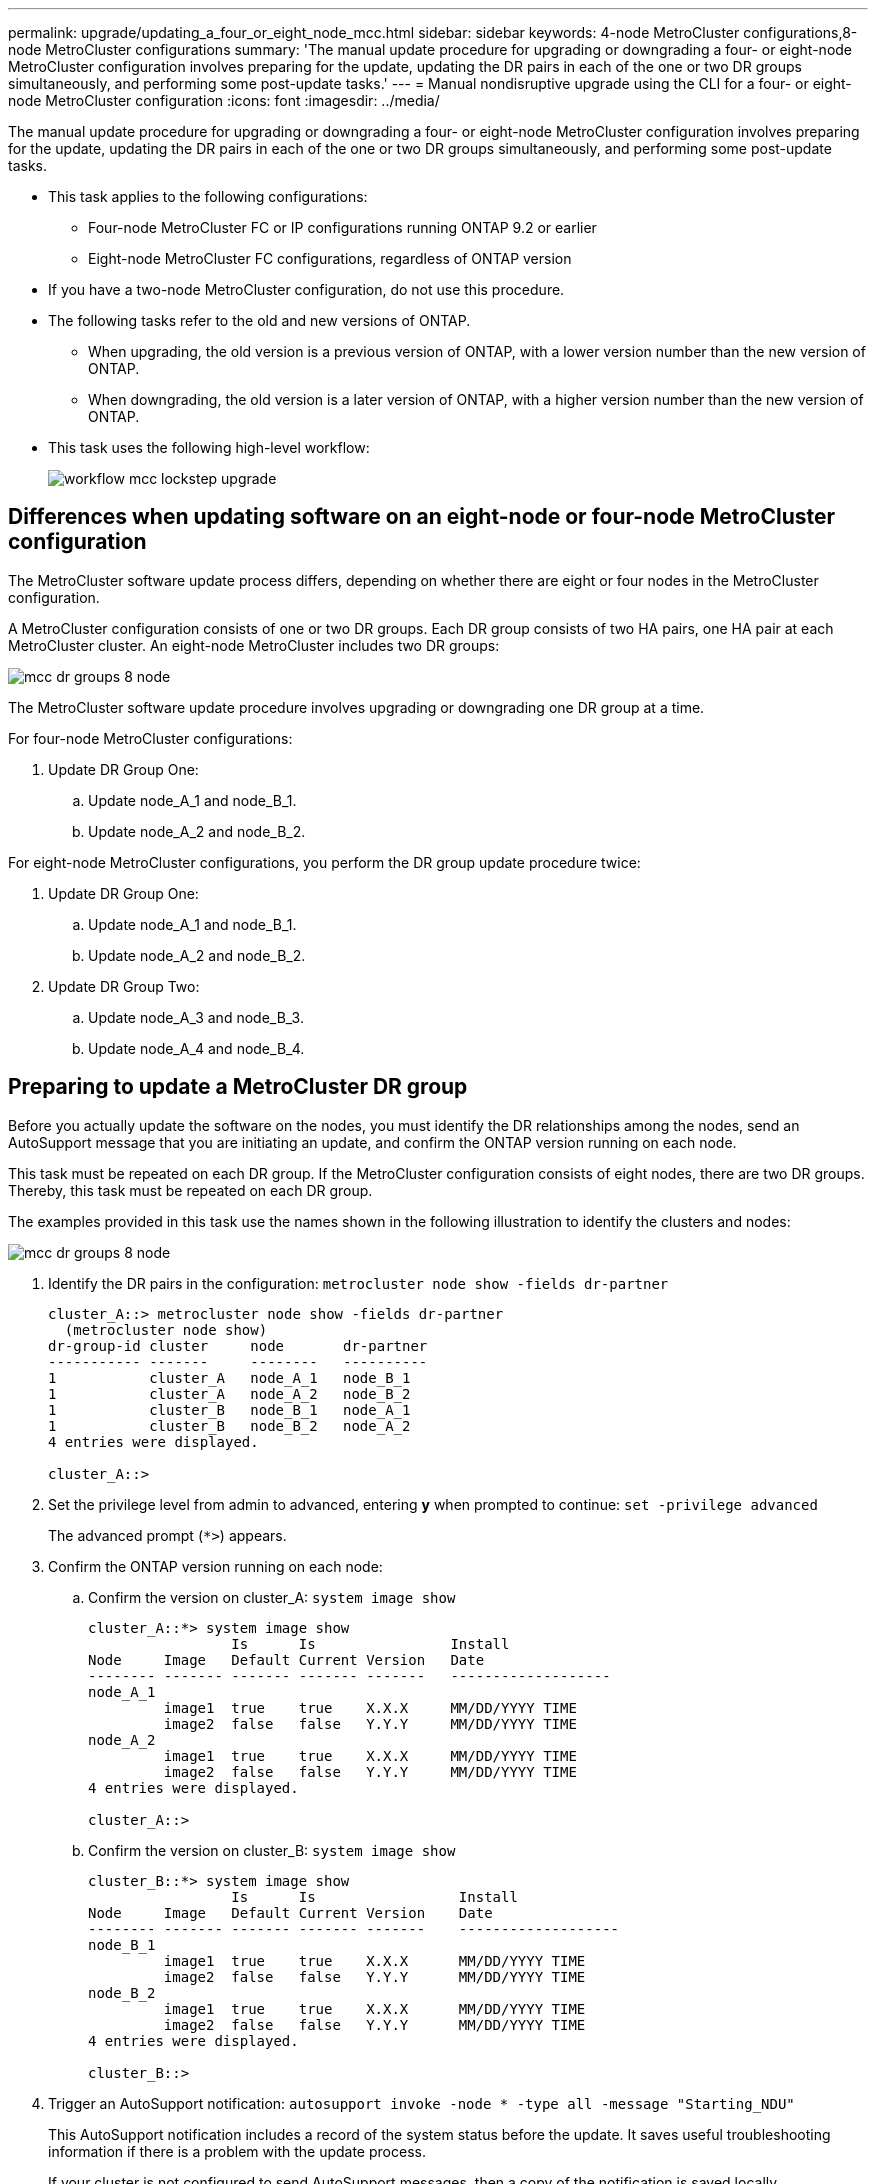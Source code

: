 ---
permalink: upgrade/updating_a_four_or_eight_node_mcc.html
sidebar: sidebar
keywords: 4-node MetroCluster configurations,8-node MetroCluster configurations
summary: 'The manual update procedure for upgrading or downgrading a four- or eight-node MetroCluster configuration involves preparing for the update, updating the DR pairs in each of the one or two DR groups simultaneously, and performing some post-update tasks.'
---
= Manual nondisruptive upgrade using the CLI for a four- or eight-node MetroCluster configuration
:icons: font
:imagesdir: ../media/

[.lead]
The manual update procedure for upgrading or downgrading a four- or eight-node MetroCluster configuration involves preparing for the update, updating the DR pairs in each of the one or two DR groups simultaneously, and performing some post-update tasks.

* This task applies to the following configurations:
 ** Four-node MetroCluster FC or IP configurations running ONTAP 9.2 or earlier
 ** Eight-node MetroCluster FC configurations, regardless of ONTAP version
* If you have a two-node MetroCluster configuration, do not use this procedure.
* The following tasks refer to the old and new versions of ONTAP.
 ** When upgrading, the old version is a previous version of ONTAP, with a lower version number than the new version of ONTAP.
 ** When downgrading, the old version is a later version of ONTAP, with a higher version number than the new version of ONTAP.
* This task uses the following high-level workflow:
+
image::../media/workflow_mcc_lockstep_upgrade.gif[]

== Differences when updating software on an eight-node or four-node MetroCluster configuration

The MetroCluster software update process differs, depending on whether there are eight or four nodes in the MetroCluster configuration.

A MetroCluster configuration consists of one or two DR groups. Each DR group consists of two HA pairs, one HA pair at each MetroCluster cluster. An eight-node MetroCluster includes two DR groups:

image::../media/mcc_dr_groups_8_node.gif[]

The MetroCluster software update procedure involves upgrading or downgrading one DR group at a time.

For four-node MetroCluster configurations:

. Update DR Group One:
 .. Update node_A_1 and node_B_1.
 .. Update node_A_2 and node_B_2.

For eight-node MetroCluster configurations, you perform the DR group update procedure twice:

. Update DR Group One:
 .. Update node_A_1 and node_B_1.
 .. Update node_A_2 and node_B_2.
. Update DR Group Two:
 .. Update node_A_3 and node_B_3.
 .. Update node_A_4 and node_B_4.

== Preparing to update a MetroCluster DR group

Before you actually update the software on the nodes, you must identify the DR relationships among the nodes, send an AutoSupport message that you are initiating an update, and confirm the ONTAP version running on each node.

This task must be repeated on each DR group. If the MetroCluster configuration consists of eight nodes, there are two DR groups. Thereby, this task must be repeated on each DR group.

The examples provided in this task use the names shown in the following illustration to identify the clusters and nodes:

image::../media/mcc_dr_groups_8_node.gif[]

. Identify the DR pairs in the configuration: `metrocluster node show -fields dr-partner`
+
----
cluster_A::> metrocluster node show -fields dr-partner
  (metrocluster node show)
dr-group-id cluster     node       dr-partner
----------- -------     --------   ----------
1           cluster_A   node_A_1   node_B_1
1           cluster_A   node_A_2   node_B_2
1           cluster_B   node_B_1   node_A_1
1           cluster_B   node_B_2   node_A_2
4 entries were displayed.

cluster_A::>
----

. Set the privilege level from admin to advanced, entering *y* when prompted to continue: `set -privilege advanced`
+
The advanced prompt (`*>`) appears.

. Confirm the ONTAP version running on each node:
 .. Confirm the version on cluster_A: `system image show`
+
----
cluster_A::*> system image show
                 Is      Is                Install
Node     Image   Default Current Version   Date
-------- ------- ------- ------- -------   -------------------
node_A_1
         image1  true    true    X.X.X     MM/DD/YYYY TIME
         image2  false   false   Y.Y.Y     MM/DD/YYYY TIME
node_A_2
         image1  true    true    X.X.X     MM/DD/YYYY TIME
         image2  false   false   Y.Y.Y     MM/DD/YYYY TIME
4 entries were displayed.

cluster_A::>
----

 .. Confirm the version on cluster_B: `system image show`
+
----
cluster_B::*> system image show
                 Is      Is                 Install
Node     Image   Default Current Version    Date
-------- ------- ------- ------- -------    -------------------
node_B_1
         image1  true    true    X.X.X      MM/DD/YYYY TIME
         image2  false   false   Y.Y.Y      MM/DD/YYYY TIME
node_B_2
         image1  true    true    X.X.X      MM/DD/YYYY TIME
         image2  false   false   Y.Y.Y      MM/DD/YYYY TIME
4 entries were displayed.

cluster_B::>
----
. Trigger an AutoSupport notification: `autosupport invoke -node * -type all -message "Starting_NDU"`
+
This AutoSupport notification includes a record of the system status before the update. It saves useful troubleshooting information if there is a problem with the update process.
+
If your cluster is not configured to send AutoSupport messages, then a copy of the notification is saved locally.

. For each node in the first set, set the target ONTAP software image to be the default image: `system image modify {-node nodename -iscurrent false} -isdefault true`
+
This command uses an extended query to change the target software image, which is installed as the alternate image, to be the default image for the node.

. Verify that the target ONTAP software image is set as the default image:
 .. Verify the images on cluster_A: `system image show`
+
In the following example, image2 is the new ONTAP version and is set as the default image on each of the nodes in the first set:
+
----
cluster_A::*> system image show
                 Is      Is              Install
Node     Image   Default Current Version Date
-------- ------- ------- ------- ------- -------------------
node_A_1
         image1  false   true    X.X.X   MM/DD/YYYY TIME
         image2  true    false   Y.Y.Y   MM/DD/YYYY TIME
node_A_2
         image1  false   true    X.X.X   MM/DD/YYYY TIME
         image2  true   false   Y.Y.Y   MM/DD/YYYY TIME

2 entries were displayed.
----

 .. Verify the images on cluster_B: `system image show`
+
The following example shows that the target version is set as the default image on each of the nodes in the first set:
+
----
cluster_B::*> system image show
                 Is      Is              Install
Node     Image   Default Current Version Date
-------- ------- ------- ------- ------- -------------------
node_A_1
         image1  false   true    X.X.X   MM/DD/YYYY TIME
         image2  true    false   Y.Y.Y   MM/YY/YYYY TIME
node_A_2
         image1  false   true    X.X.X   MM/DD/YYYY TIME
         image2  true    false   Y.Y.Y   MM/DD/YYYY TIME

2 entries were displayed.
----
. Determine whether the nodes to be upgraded are currently serving any clients by entering the following command twice for each node: `system node run -node target-node -command uptime`
+
The uptime command displays the total number of operations that the node has performed for NFS, CIFS, FC, and iSCSI clients since the node was last booted. For each protocol, you need to run the command twice to determine whether the operation counts are increasing. If they are increasing, the node is currently serving clients for that protocol. If they are not increasing, the node is not currently serving clients for that protocol.
+
*NOTE* You should make a note of each protocol that has increasing client operations so that after the node is upgraded, you can verify that client traffic has resumed.
+
This example shows a node with NFS, CIFS, FC, and iSCSI operations. However, the node is currently serving only NFS and iSCSI clients.
+
----
cluster_x::> system node run -node node0 -command uptime
  2:58pm up  7 days, 19:16 800000260 NFS ops, 1017333 CIFS ops, 0 HTTP ops, 40395 FCP ops, 32810 iSCSI ops

cluster_x::> system node run -node node0 -command uptime
  2:58pm up  7 days, 19:17 800001573 NFS ops, 1017333 CIFS ops, 0 HTTP ops, 40395 FCP ops, 32815 iSCSI ops
----

= Updating the first DR pair in a MetroCluster DR group

You must perform a takeover and giveback of the nodes in the correct order to make the new version of ONTAP the current version of the node.

All nodes must be running the old version of ONTAP.

In this task, node_A_1 and node_B_1 are updated.

If you have updated the ONTAP software on the first DR group, and are now updating the second DR group in an eight-node MetroCluster configuration, in this task you would be updating node_A_3 and node_B_3.

. If MetroCluster Tiebreaker software is enabled, disabled it.
. For each node in the HA pair, disable automatic giveback: `storage failover modify -node target-node -auto-giveback false`
+
This command must be repeated for each node in the HA pair.

. Verify that automatic giveback is disabled: `storage failover show -fields auto-giveback`
+
This example shows that automatic giveback has been disabled on both nodes:
+
----
cluster_x::> storage failover show -fields auto-giveback
node     auto-giveback
-------- -------------
node_x_1 false
node_x_2 false
2 entries were displayed.
----

. Ensure that I/O is not exceeding ~50% for each controller. Ensure that CPU utilization is not exceeding ~50% per controller.
. Initiate a takeover of the target node on cluster_A:
+
Do not specify the -option immediate parameter, because a normal takeover is required for the nodes that are being taken over to boot onto the new software image.

 .. Take over the DR partner on cluster_A (node_A_1):``storage failover takeover -ofnode node_A_1``
+
The node boots up to the Waiting for giveback state.
+
NOTE: If AutoSupport is enabled, then an AutoSupport message is sent indicating that the nodes are out of cluster quorum. You can ignore this notification and proceed with the upgrade.

 .. Verify that the takeover is successful: `storage failover show`
+
The following example shows that the takeover is successful. Node_A_1 is in the Waiting for giveback state and node_A_2 is in the In takeover state.
+
----
cluster1::> storage failover show
                              Takeover
Node           Partner        Possible State Description
-------------- -------------- -------- -------------------------------------
node_A_1       node_A_2       -        Waiting for giveback (HA mailboxes)
node_A_2       node_A_1       false    In takeover
2 entries were displayed.
----

. Take over the DR partner on cluster_B (node_B_1):
+
Do not specify the -option immediate parameter, because a normal takeover is required for the nodes that are being taken over to boot onto the new software image.

 .. Take over node_B_1: `storage failover takeover -ofnode node_B_1`
+
The node boots up to the Waiting for giveback state.
+
NOTE: If AutoSupport is enabled, then an AutoSupport message is sent indicating that the nodes are out of cluster quorum. You can ignore this notification and proceed with the upgrade.

 .. Verify that the takeover is successful: `storage failover show`
+
The following example shows that the takeover is successful. Node_B_1 is in the Waiting for giveback state and node_B_2 is in the In takeover state.
+
----
cluster1::> storage failover show
                              Takeover
Node           Partner        Possible State Description
-------------- -------------- -------- -------------------------------------
node_B_1       node_B_2       -        Waiting for giveback (HA mailboxes)
node_B_2       node_B_1       false    In takeover
2 entries were displayed.
----

. Wait at least eight minutes to ensure the following conditions:
 ** Client multipathing (if deployed) is stabilized.
 ** Clients are recovered from the pause in I/O that occurs during takeover.
+
The recovery time is client-specific and might take longer than eight minutes depending on the characteristics of the client applications.
. Return the aggregates to the target nodes:
+
After upgrading MetroCluster IP configurations to ONTAP 9.5 or later, the aggregates will be in a degraded state for a short period before resynchronizing and returning to a mirrored state.

 .. Give back the aggregates to the DR partner on cluster_A: `storage failover giveback –ofnode node_A_1`
 .. Give back the aggregates to the DR partner on cluster_B: `storage failover giveback –ofnode node_B_1`

+
The giveback operation first returns the root aggregate to the node and then, after the node has finished booting, returns the non-root aggregates.

. Verify that all aggregates have been returned by issuing the following command on both clusters: `storage failover show-giveback`
+
If the Giveback Status field indicates that there are no aggregates to give back, then all aggregates have been returned. If the giveback is vetoed, the command displays the giveback progress and which subsystem vetoed the giveback.

. If any aggregates have not been returned, do the following:
 .. Review the veto workaround to determine whether you want to address the "`veto`" condition or override the veto.
+
https://docs.netapp.com/ontap-9/topic/com.netapp.doc.dot-cm-hacg/home.html[High-availability configuration]

 .. If necessary, address the "`veto`" condition described in the error message, ensuring that any identified operations are terminated gracefully.
 .. Reenter the storage failover giveback command.
+
If you decided to override the "`veto`" condition, set the -override-vetoes parameter to true.
. Wait at least eight minutes to ensure the following conditions:
 ** Client multipathing (if deployed) is stabilized.
 ** Clients are recovered from the pause in I/O that occurs during giveback.
+
The recovery time is client-specific and might take longer than eight minutes depending on the characteristics of the client applications.
. Set the privilege level from admin to advanced, entering *y* when prompted to continue: `set -privilege advanced`
+
The advanced prompt (`*>`) appears.

. Confirm the version on cluster_A: `system image show`
+
The following example shows that System image2 should is the default and current version on node_A_1:
+
----
cluster_A::*> system image show
                 Is      Is               Install
Node     Image   Default Current Version  Date
-------- ------- ------- ------- -------- -------------------
node_A_1
         image1  false   false    X.X.X   MM/DD/YYYY TIME
         image2  true    true     Y.Y.Y   MM/DD/YYYY TIME
node_A_2
         image1  false   true     X.X.X   MM/DD/YYYY TIME
         image2  true    false    Y.Y.Y   MM/DD/YYYY TIME
4 entries were displayed.

cluster_A::>
----

. Confirm the version on cluster_B: `system image show`
+
The following example shows that System image2 (ONTAP 9.0.0) is the default and current version on node_A_1:
+
----
cluster_A::*> system image show
                 Is      Is               Install
Node     Image   Default Current Version  Date
-------- ------- ------- ------- -------- -------------------
node_B_1
         image1  false   false    X.X.X   MM/DD/YYYY TIME
         image2  true    true     Y.Y.Y   MM/DD/YYYY TIME
node_B_2
         image1  false   true     X.X.X   MM/DD/YYYY TIME
         image2  true    false    Y.Y.Y   MM/DD/YYYY TIME
4 entries were displayed.

cluster_A::>
----

== Updating the second DR pair in a MetroCluster DR group

You must perform a takeover and giveback of the node in the correct order to make the new version of ONTAP the current version of the node.

You should have upgraded or downgraded the first DR pair (node_A_1 and node_B_1).

In this task, node_A_2 and node_B_2 are updated.

If you have updated the ONTAP software on the first DR group, and are now updating the second DR group in an eight-node MetroCluster configuration, in this task you are updating node_A_4 and node_B_4.

. Initiate a takeover of the target node on cluster_A:
+
Do not specify the -option immediate parameter, because a normal takeover is required for the nodes that are being taken over to boot onto the new software image.

 .. Take over the DR partner on cluster_A:
+
|===
| If you are upgrading from ...| Enter this command...
a|
        ONTAP 9.1
a|
`storage failover takeover -ofnode node_A_2`
a|
ONTAP 9.0 or        Data ONTAP 8.3.x
a|
`storage failover takeover -ofnode node_A_2 -option allow-version-mismatch`         The allow-version-mismatch option is not required for upgrades from ONTAP 9.0 to ONTAP 9.1 or for any patch upgrades.
+
|===
The node boots up to the Waiting for giveback state.
+
NOTE: If AutoSupport is enabled, then an AutoSupport message is sent indicating that the nodes are out of cluster quorum. You can ignore this notification and proceed with the upgrade.

 .. Verify that the takeover is successful: `storage failover show`
+
The following example shows that the takeover is successful. Node_A_2 is in the Waiting for giveback state and node_A_1 is in the In takeover state.
+
----
cluster1::> storage failover show
                              Takeover
Node           Partner        Possible State Description
-------------- -------------- -------- -------------------------------------
node_A_1       node_A_2       false    In takeover
node_A_2       node_A_1       -        Waiting for giveback (HA mailboxes)
2 entries were displayed.
----

. Initiate a takeover of the target node on cluster_B:
+
Do not specify the -option immediate parameter, because a normal takeover is required for the nodes that are being taken over to boot onto the new software image.

 .. Take over the DR partner on cluster_B (node_B_2):
+
|===
| If you are upgrading from...| Enter this command...
a|
ONTAP 9.2 or        ONTAP 9.1
a|
`storage failover takeover -ofnode node_B_2`
a|
ONTAP 9.0 or        Data ONTAP 8.3.x
a|
`storage failover takeover -ofnode node_B_2 -option allow-version-mismatch`         The allow-version-mismatch option is not required for upgrades from ONTAP 9.0 to ONTAP 9.1 or for any patch upgrades.
+
|===
The node boots up to the Waiting for giveback state.
+
NOTE: If AutoSupport is enabled, an AutoSupport message is sent indicating that the nodes are out of cluster quorum. You can safely ignore this notification and proceed with the upgrade.

 .. Verify that the takeover is successful: `storage failover show`
+
The following example shows that the takeover is successful. Node_B_2 is in the Waiting for giveback state and node_B_1 is in the In takeover state.
+
----
cluster1::> storage failover show
                              Takeover
Node           Partner        Possible State Description
-------------- -------------- -------- -------------------------------------
node_B_1       node_B_2       false    In takeover
node_B_2       node_B_1       -        Waiting for giveback (HA mailboxes)
2 entries were displayed.
----

. Wait at least eight minutes to ensure the following conditions:
 ** Client multipathing (if deployed) is stabilized.
 ** Clients are recovered from the pause in I/O that occurs during takeover.
+
The recovery time is client-specific and might take longer than eight minutes depending on the characteristics of the client applications.
. Return the aggregates to the target nodes:
+
After upgrading MetroCluster IP configurations to ONTAP 9.5, the aggregates will be in a degraded state for a short period before resynchronizing and returning to a mirrored state.

 .. Give back the aggregates to the DR partner on cluster_A: `storage failover giveback –ofnode node_A_2`
 .. Give back the aggregates to the DR partner on cluster_B: `storage failover giveback –ofnode node_B_2`

+
The giveback operation first returns the root aggregate to the node and then, after the node has finished booting, returns the non-root aggregates.

. Verify that all aggregates have been returned by issuing the following command on both clusters: `storage failover show-giveback`
+
If the Giveback Status field indicates that there are no aggregates to give back, then all aggregates have been returned. If the giveback is vetoed, the command displays the giveback progress and which subsystem vetoed the giveback.

. If any aggregates have not been returned, do the following:
 .. Review the veto workaround to determine whether you want to address the "`veto`" condition or override the veto.
+
https://docs.netapp.com/ontap-9/topic/com.netapp.doc.dot-cm-hacg/home.html[High-availability configuration]

 .. If necessary, address the "`veto`" condition described in the error message, ensuring that any identified operations are terminated gracefully.
 .. Reenter the storage failover giveback command.
+
If you decided to override the "`veto`" condition, set the -override-vetoes parameter to true.
. Wait at least eight minutes to ensure the following conditions:
 ** Client multipathing (if deployed) is stabilized.
 ** Clients are recovered from the pause in I/O that occurs during giveback.
+
The recovery time is client-specific and might take longer than eight minutes depending on the characteristics of the client applications.
. Set the privilege level from admin to advanced, entering *y* when prompted to continue: `set -privilege advanced`
+
The advanced prompt (`*>`) appears.

. Confirm the version on cluster_A: `system image show`
+
The following example shows that System image2 (target ONTAP image) is the default and current version on node_A_2:
+
----
cluster_B::*> system image show
                 Is      Is                 Install
Node     Image   Default Current Version    Date
-------- ------- ------- ------- ---------- -------------------
node_A_1
         image1  false   false    X.X.X     MM/DD/YYYY TIME
         image2  true    true     Y.Y.Y     MM/DD/YYYY TIME
node_A_2
         image1  false   false    X.X.X     MM/DD/YYYY TIME
         image2  true    true     Y.Y.Y     MM/DD/YYYY TIME
4 entries were displayed.

cluster_A::>
----

. Confirm the version on cluster_B: `system image show`
+
The following example shows that System image2 (target ONTAP image) is the default and current version on node_B_2:
+
----
cluster_B::*> system image show
                 Is      Is                 Install
Node     Image   Default Current Version    Date
-------- ------- ------- ------- ---------- -------------------
node_B_1
         image1  false   false    X.X.X     MM/DD/YYYY TIME
         image2  true    true     Y.Y.Y     MM/DD/YYYY TIME
node_B_2
         image1  false   false    X.X.X     MM/DD/YYYY TIME
         image2  true    true     Y.Y.Y     MM/DD/YYYY TIME
4 entries were displayed.

cluster_A::>
----

. For each node in the HA pair, enable automatic giveback: `storage failover modify -node target-node -auto-giveback true`
+
This command must be repeated for each node in the HA pair.

. Verify that automatic giveback is enabled: `storage failover show -fields auto-giveback`
+
This example shows that automatic giveback has been enabled on both nodes:
+
----
cluster_x::> storage failover show -fields auto-giveback
node     auto-giveback
-------- -------------
node_x_1 true
node_x_2 true
2 entries were displayed.
----
